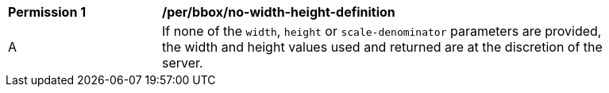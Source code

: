 [[per_bbox_no-width-height-definition]]
[width="90%",cols="2,6a"]
|===
^|*Permission {counter:per-id}* |*/per/bbox/no-width-height-definition*
^|A |If none of the `width`, `height` or `scale-denominator` parameters are provided, the width and height values used and returned are at the discretion of the server.
|===
